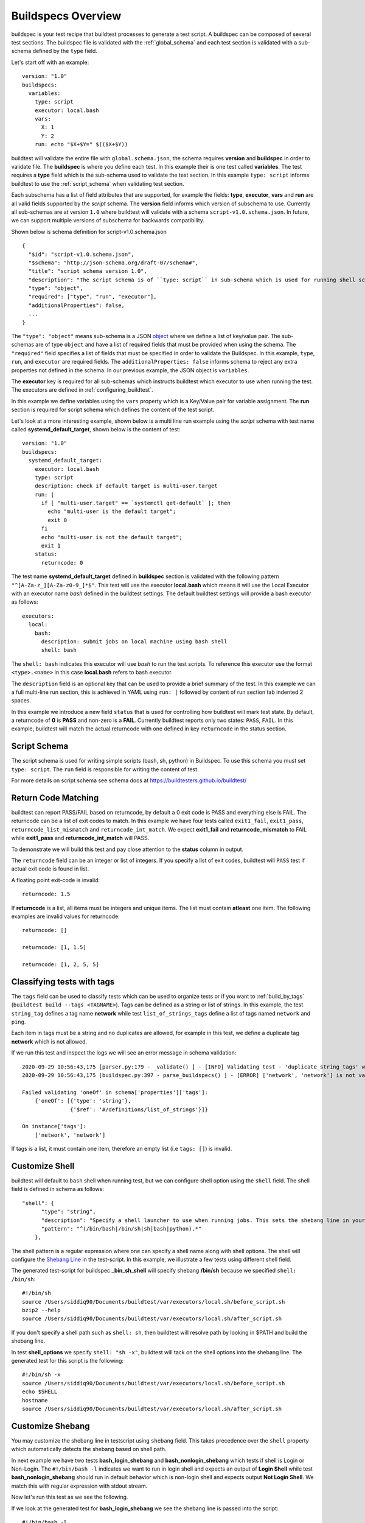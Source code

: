 .. _buildspec_overview:

Buildspecs Overview
========================

buildspec is your test recipe that buildtest processes to generate a test script.
A buildspec can be composed of several test sections. The buildspec file is
validated with the :ref:`global_schema` and each test section is validated with
a sub-schema defined by the ``type`` field.

Let's start off with an example::

    version: "1.0"
    buildspecs:
      variables:
        type: script
        executor: local.bash
        vars:
          X: 1
          Y: 2
        run: echo "$X+$Y=" $(($X+$Y))

buildtest will validate the entire file with ``global.schema.json``, the schema
requires **version** and **buildspec** in order to validate file. The **buildspec**
is where you define each test. In this example their is one test called **variables**.
The test requires a **type** field which is the sub-schema used to validate the
test section. In this example ``type: script`` informs buildtest to use the :ref:`script_schema`
when validating test section.

Each subschema has a list of field attributes that are supported, for example the
fields: **type**, **executor**, **vars** and **run** are all valid fields supported
by the *script* schema. The **version** field informs which version of subschema to use.
Currently all sub-schemas are at version ``1.0`` where buildtest will validate
with a schema ``script-v1.0.schema.json``. In future, we can support multiple versions
of subschema for backwards compatibility.


Shown below is schema definition for script-v1.0.schema.json ::

    {
      "$id": "script-v1.0.schema.json",
      "$schema": "http://json-schema.org/draft-07/schema#",
      "title": "script schema version 1.0",
      "description": "The script schema is of ``type: script`` in sub-schema which is used for running shell scripts",
      "type": "object",
      "required": ["type", "run", "executor"],
      "additionalProperties": false,
      ...
    }

The ``"type": "object"`` means sub-schema is a JSON `object <http://json-schema.org/understanding-json-schema/reference/object.html>`_
where we define a list of key/value pair. The sub-schemas are of type ``object``
and have a list of required fields that must be provided when using the schema.
The ``"required"`` field specifies a list of fields that must be specified in
order to validate the Buildspec. In this example, ``type``, ``run``, and ``executor``
are required fields. The ``additionalProperties: false`` informs schema to reject
any extra properties not defined in the schema. In our previous example, the JSON
object is ``variables``.

The **executor** key is required for all sub-schemas which instructs buildtest
which executor to use when running the test. The executors are defined in :ref:`configuring_buildtest`.

In this example we define variables using the ``vars`` property which is a Key/Value
pair for variable assignment. The **run** section is required for script schema which
defines the content of the test script.

Let's look at a more interesting example, shown below is a multi line run
example using the `script` schema with test name called
**systemd_default_target**, shown below is the content of test::

    version: "1.0"
    buildspecs:
      systemd_default_target:
        executor: local.bash
        type: script
        description: check if default target is multi-user.target
        run: |
          if [ "multi-user.target" == `systemctl get-default` ]; then
            echo "multi-user is the default target";
            exit 0
          fi
          echo "multi-user is not the default target";
          exit 1
        status:
          returncode: 0

The test name **systemd_default_target** defined in **buildspec** section is
validated with the following pattern ``"^[A-Za-z_][A-Za-z0-9_]*$"``. This test
will use the executor **local.bash** which means it will use the Local Executor
with an executor name `bash` defined in the buildtest settings. The default
buildtest settings will provide a bash executor as follows::

    executors:
      local:
        bash:
          description: submit jobs on local machine using bash shell
          shell: bash

The ``shell: bash`` indicates this executor will use `bash` to run the test scripts.
To reference this executor use the format ``<type>.<name>`` in this case **local.bash**
refers to bash executor.

The ``description`` field is an optional key that can be used to provide a brief
summary of the test. In this example we can a full multi-line run section, this
is achieved in YAML using ``run: |`` followed by content of run section tab indented
2 spaces.

In this example we introduce a new field ``status`` that is used for controlling how
buildtest will mark test state. By default, a returncode of **0** is **PASS** and
non-zero is a **FAIL**. Currently buildtest reports only two states: ``PASS``, ``FAIL``.
In this example, buildtest will match the actual returncode with one defined
in key ``returncode`` in the status section.

.. _script_schema:

Script Schema
---------------

The script schema is used for writing simple scripts (bash, sh, python) in Buildspec.
To use this schema you must set ``type: script``. The ``run`` field is responsible
for writing the content of test.

For more details on script schema see schema docs at https://buildtesters.github.io/buildtest/


Return Code Matching
---------------------

buildtest can report PASS/FAIL based on returncode, by default a 0 exit code is PASS
and everything else is FAIL. The returncode can be a list of exit codes to match.
In this example we have four tests called ``exit1_fail``, ``exit1_pass``,
``returncode_list_mismatch`` and ``returncode_int_match``.  We expect **exit1_fail** and
**returncode_mismatch** to FAIL while **exit1_pass** and **returncode_int_match**
will PASS.

.. program-output:: cat ../tutorials/pass_returncode.yml

To demonstrate we will build this test and pay close attention to the **status**
column in output.

.. program-output:: cat docgen/schemas/pass_returncode.txt


The ``returncode`` field can be an integer or list of integers. If you specify
a list of exit codes, buildtest will ``PASS`` test if actual exit code is found in
list.

A floating point exit-code is invalid::

  returncode: 1.5

If **returncode** is a list, all items must be integers and unique items.
The list must contain **atleast** one item. The following examples are invalid
values for returncode::

  returncode: []

  returncode: [1, 1.5]

  returncode: [1, 2, 5, 5]

Classifying tests with tags
----------------------------

The ``tags`` field can be used to classify tests which can be used to organize tests
or if you want to :ref:`build_by_tags` (``buildtest build --tags <TAGNAME>``).
Tags can be defined as a string or list of strings. In this example, the test
``string_tag`` defines a tag name **network** while test ``list_of_strings_tags``
define a list of tags named ``network`` and ``ping``.

.. program-output:: cat ../tutorials/tags_example.yml

Each item in tags must be a string and no duplicates are allowed, for example in
this test, we define a duplicate tag **network** which is not allowed.

.. program-output:: cat ../tutorials/invalid_tags.yml

If we run this test and inspect the logs we will see an error message in schema validation::

    2020-09-29 10:56:43,175 [parser.py:179 - _validate() ] - [INFO] Validating test - 'duplicate_string_tags' with schemafile: script-v1.0.schema.json
    2020-09-29 10:56:43,175 [buildspec.py:397 - parse_buildspecs() ] - [ERROR] ['network', 'network'] is not valid under any of the given schemas

    Failed validating 'oneOf' in schema['properties']['tags']:
        {'oneOf': [{'type': 'string'},
                   {'$ref': '#/definitions/list_of_strings'}]}

    On instance['tags']:
        ['network', 'network']

If tags is a list, it must contain one item, therefore an empty list (i.e ``tags: []``)
is invalid.

Customize Shell
-----------------

buildtest will default to ``bash`` shell when running test, but we can configure shell
option using the ``shell`` field. The shell field is defined in schema as follows::

    "shell": {
          "type": "string",
          "description": "Specify a shell launcher to use when running jobs. This sets the shebang line in your test script. The ``shell`` key can be used with ``run`` section to describe content of script and how its executed",
          "pattern": "^(/bin/bash|/bin/sh|sh|bash|python).*"
        },

The shell pattern is a regular expression where one can specify a shell name along
with shell options. The shell will configure the `Shebang Line <https://en.wikipedia.org/wiki/Shebang_(Unix)>`_
in the test-script. In this example, we illustrate a few tests using different shell
field.

.. program-output:: cat tutorials/shell_examples.yml

The generated test-script for buildspec **_bin_sh_shell** will specify shebang
**/bin/sh** because we specified ``shell: /bin/sh``::

    #!/bin/sh
    source /Users/siddiq90/Documents/buildtest/var/executors/local.sh/before_script.sh
    bzip2 --help
    source /Users/siddiq90/Documents/buildtest/var/executors/local.sh/after_script.sh

If you don't specify a shell path such as ``shell: sh``, then buildtest will resolve
path by looking in $PATH and build the shebang line.

In test **shell_options** we specify ``shell: "sh -x"``, buildtest will tack on the
shell options into the shebang line. The generated test for this script is the following::

    #!/bin/sh -x
    source /Users/siddiq90/Documents/buildtest/var/executors/local.sh/before_script.sh
    echo $SHELL
    hostname
    source /Users/siddiq90/Documents/buildtest/var/executors/local.sh/after_script.sh

Customize Shebang
-----------------

You may customize the shebang line in testscript using ``shebang`` field. This
takes precedence over the ``shell`` property which automatically detects the shebang
based on shell path.

In next example we have two tests **bash_login_shebang** and **bash_nonlogin_shebang**
which tests if shell is Login or Non-Login. The ``#!/bin/bash -l`` indicates we
want to run in login shell and expects an output of **Login Shell** while
test **bash_nonlogin_shebang** should run in default behavior which is non-login
shell and expects output **Not Login Shell**. We match this with regular expression
with stdout stream.

.. program-output:: cat tutorials/shebang.yml

Now let's run this test as we see the following.

.. program-output:: cat docgen/getting_started/shebang.txt

If we look at the generated test for **bash_login_shebang** we see the shebang line
is passed into the script::

    #!/bin/bash -l
    source /Users/siddiq90/Documents/buildtest/var/executors/local.bash/before_script.sh
    shopt -q login_shell && echo 'Login Shell' || echo 'Not Login Shell'
    source /Users/siddiq90/Documents/buildtest/var/executors/local.bash/after_script.sh


Python Shell
---------------

You can use *script* schema to write python scripts using the run section. This
can be achieved if you use the ``local.python`` executor assuming you have this
defined in your buildtest configuration.

Here is a python example calculating area of circle

.. program-output:: cat ../tutorials/python-shell.yml


The ``shell: python`` will let us write python script in the ``run`` section.
The ``tags`` field can be used to classify test, the field expects an array of
string items.

.. note::
    Python scripts are very picky when it comes to formatting, in the ``run`` section
    if you are defining multiline python script you must remember to use 2 space indent
    to register multiline string. buildtest will extract the content from run section
    and inject in your test script. To ensure proper formatting for a more complex python
    script you may be better off writing a python script in separate file and call it
    in ``run`` section.

Skipping test
-------------

By default, buildtest will run all tests defined in ``buildspecs`` section, if you
want to skip a test use the ``skip:`` field which expects a boolean value. Shown
below is an example test.

.. program-output:: cat ../tutorials/skip_tests.yml

The first test **skip** will be ignored by buildtest because ``skip: true`` is defined
while **unskipped** will be processed as usual.

.. Note:: Ommitting line ``skip: No`` from test **unskipped** will result in same behavior

.. Note::

    YAML and JSON have different representation for boolean. For json schema
    valid values are ``true`` and ``false`` see https://json-schema.org/understanding-json-schema/reference/boolean.html
    however YAML has many more representation for boolean see https://yaml.org/type/bool.html. You
    may use any of the YAML boolean, however it's best to stick with json schema values
    ``true`` and ``false``.


Here is an example build, notice message ``[skip] test is skipped`` during the build
stage

.. program-output:: cat docgen/schemas/skip_tests.txt

run_only
---------

The ``run_only`` property is used for running test given a specific condition has met.
For example, you may want a test to run only if its particular system (Linux, Darwin),
operating system, scheduler, etc...

run_only -  user
~~~~~~~~~~~~~~~~~~~~~~

buildtest will skip test if any of the conditions are not met. Let's take an example
in this buildspec we define a test name **run_only_as_root** that requires **root** user
to run test. The *run_only* is a property of key/value pairs and **user** is one
of the field. buildtest will only build & run test if current user matches ``user`` field.
We detect current user using ``$USER`` and match with input field ``user``.
buildtest will skip test if there is no match.


.. program-output:: cat ../tutorials/root_user.yml

Now if we run this test we see buildtest will skip test **run_only_as_root** because
current user is not root.

.. program-output:: cat docgen/schemas/root_user.txt

run_only - platform
~~~~~~~~~~~~~~~~~~~~

Similarly, we can run test if it matches target platform. In this example we have
two tests **run_only_platform_darwin** and **run_only_platform_linux** that are
run if target platform is Darwin or Linux. This is configured using ``platform``
field which is a property of ``run_only`` object. buildtest will match
target platform using `platform.system() <https://docs.python.org/3/library/platform.html#platform.system>`_
with field **platform**, if there is no match buildtest will skip test. In this test,
we define a python shell using ``shell: python`` and run ``platform.system()``. We
expect the output of each test to have **Darwin** and **Linux** which we match
with stdout using regular expression.

.. program-output:: cat ../tutorials/run_only_platform.yml

This test was ran on a MacOS (Darwin) so we expect test **run_only_platform_linux**
to be skipped.

.. program-output:: cat docgen/schemas/run_only_platform.txt

run_only - scheduler
~~~~~~~~~~~~~~~~~~~~~

buildtest can run test if a particular scheduler is available. In this example,
we introduce a new field ``scheduler`` that is part of ``run_only`` property. This
field expects ``lsf`` or ``slurm`` as valid values and buildtest will check if target
system supports the scheduler. In this example we require **lsf** scheduler because
this test runs **bmgroup** which is a LSF binary.

.. note:: buildtest assumes scheduler binaries are available in $PATH, if no scheduler is found buildtest sets this to an empty list

.. program-output:: cat ../general_tests/sched/lsf/bmgroups.yml

If we build this test on a target system without LSF notice that buildtest skips
test **show_host_groups**.

.. program-output:: cat docgen/schemas/bmgroups.txt


run_only - linux_distro
~~~~~~~~~~~~~~~~~~~~~~~~

buildtest can run test if it matches a Linux distro, this is configured using
``linux_distro`` field that is a list of Linux distros that is returned via
`distro.id() <https://distro.readthedocs.io/en/latest/#distro.id>`_. In this example,
we run test only if host distro is ``darwin``.

.. program-output:: cat ../tutorials/run_only_distro.yml

This test will run successfully because this was ran on a Mac OS (darwin) system.

.. program-output:: cat docgen/schemas/run_only_distro.txt

